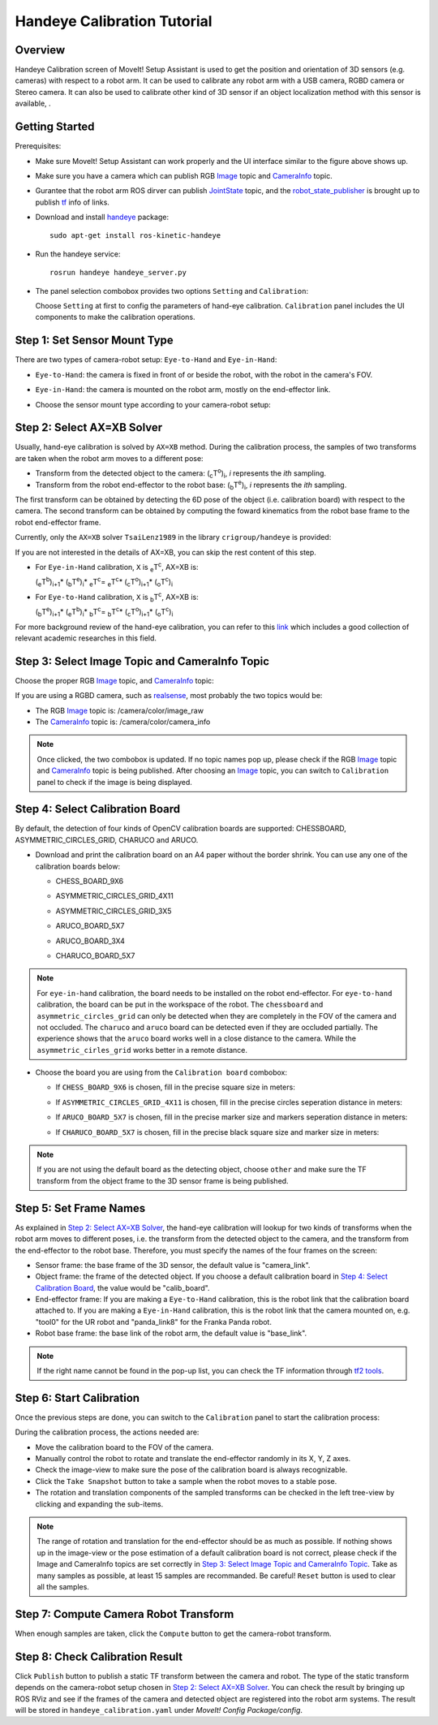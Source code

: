 Handeye Calibration Tutorial
==============================

.. image:: images/handeye_calibration_screen.png
   :width: 700px

Overview
----------------------

Handeye Calibration screen of MoveIt! Setup Assistant is used to get the position and orientation of 3D sensors (e.g. cameras) 
with respect to a robot arm. It can be used to calibrate any robot arm with a USB camera, RGBD camera or Stereo camera. 
It can also be used to calibrate other kind of 3D sensor if an object localization method with this sensor is available, .

Getting Started
------------------------

Prerequisites:

* Make sure MoveIt! Setup Assistant can work properly and the UI interface similar to the figure above shows up.

* Make sure you have a camera which can publish RGB Image_ topic and CameraInfo_ topic.

  .. _Image: http://docs.ros.org/api/sensor_msgs/html/msg/Image.html
  .. _CameraInfo: http://docs.ros.org/api/sensor_msgs/html/msg/CameraInfo.html

* Gurantee that the robot arm ROS dirver can publish JointState_ topic,
  and the robot_state_publisher_ is brought up to publish `tf <http://wiki.ros.org/tf2>`_ info of links.

  .. _JointState: http://docs.ros.org/api/sensor_msgs/html/msg/JointState.html
  .. _robot_state_publisher: http://wiki.ros.org/robot_state_publisher?distro=melodic

* Download and install `handeye <https://github.com/crigroup/handeye>`_ package: ::

   sudo apt-get install ros-kinetic-handeye

* Run the handeye service: ::
  
   rosrun handeye handeye_server.py

* The panel selection combobox provides two options ``Setting`` and ``Calibration``:

  .. image:: images/panel_selection.png

  Choose ``Setting`` at first to config the parameters of hand-eye calibration. 
  ``Calibration`` panel includes the UI components to make the calibration operations.

Step 1: Set Sensor Mount Type
-------------------------------------

There are two types of camera-robot setup: ``Eye-to-Hand`` and ``Eye-in-Hand``:

.. image:: images/sensor_mount_type_1.png
   :width: 700px

* ``Eye-to-Hand``: the camera is fixed in front of or beside the robot, with the robot in the camera's FOV.
* ``Eye-in-Hand``: the camera is mounted on the robot arm, mostly on the end-effector link. 
* Choose the sensor mount type according to your camera-robot setup:

  .. image:: images/sensor_mount_type_2.png

Step 2: Select AX=XB Solver
-------------------------------------

Usually, hand-eye calibration is solved by ``AX=XB`` method. During the calibration process, 
the samples of two transforms are taken when the robot arm moves to a different pose:

* Transform from the detected object to the camera: (\ :sub:`c`\T\ :sup:`o`\)\ :sub:`i`\, *i* represents the *ith* sampling. 

* Transform from the robot end-effector to the robot base: (\ :sub:`b`\T\ :sup:`e`\)\ :sub:`i`\, *i* represents the *ith* sampling.

The first transform can be obtained by detecting the 6D pose of the object (i.e. calibration board) with respect to the camera. 
The second transform can be obtained by computing the foward kinematics from the robot base frame to the robot end-effector frame.

Currently, only the ``AX=XB`` solver ``TsaiLenz1989`` in the library ``crigroup/handeye`` is provided:

.. image:: images/solver.png

If you are not interested in the details of AX=XB, 
you can skip the rest content of this step.

* For ``Eye-in-Hand`` calibration, ``X`` is \ :sub:`e`\T\ :sup:`c`\, AX=XB is:
  
  (\ :sub:`e`\T\ :sup:`b`\)\ :sub:`i+1`\ * (\ :sub:`b`\T\ :sup:`e`\)\ :sub:`i`\ * \ :sub:`e`\T\ :sup:`c`\ = \ :sub:`e`\T\ :sup:`c`\ * (\ :sub:`c`\T\ :sup:`o`\)\ :sub:`i+1`\ * (\ :sub:`o`\T\ :sup:`c`\)\ :sub:`i`\

* For ``Eye-to-Hand`` calibration, ``X`` is \ :sub:`b`\T\ :sup:`c`\, AX=XB is:
  
  (\ :sub:`b`\T\ :sup:`e`\)\ :sub:`i+1`\ * (\ :sub:`e`\T\ :sup:`b`\)\ :sub:`i`\ * \ :sub:`b`\T\ :sup:`c`\ = \ :sub:`b`\T\ :sup:`c`\ * (\ :sub:`c`\T\ :sup:`o`\)\ :sub:`i+1`\ * (\ :sub:`o`\T\ :sup:`c`\)\ :sub:`i`\

For more background review of the hand-eye calibration, you can refer to this `link <http://campar.in.tum.de/Chair/HandEyeCalibration>`_ which includes 
a good collection of relevant academic researches in this field. 

Step 3: Select Image Topic and CameraInfo Topic 
--------------------------------------------------------

Choose the proper RGB Image_ topic, and CameraInfo_ topic:

.. image:: images/image_camerainfo_topic_selection.png

If you are using a RGBD camera, such as `realsense <https://github.com/intel-ros/realsense>`_, most probably the two topics would be:
 
* The RGB Image_ topic is: /camera/color/image_raw

* The CameraInfo_ topic is: /camera/color/camera_info

.. note:: Once clicked, the two combobox is updated. If no topic names pop up, 
          please check if the RGB Image_ topic and CameraInfo_ topic is being published.
          After choosing an Image_ topic, you can switch to ``Calibration`` panel to check if the image is being displayed.

Step 4: Select Calibration Board
-------------------------------------

By default, the detection of four kinds of OpenCV calibration boards are supported: CHESSBOARD, ASYMMETRIC_CIRCLES_GRID, CHARUCO and ARUCO.

* Download and print the calibration board on an A4 paper without the border shrink. 
  You can use any one of the calibration boards below:

  * CHESS_BOARD_9X6

    .. image:: images/chessboard_9X6.png
       :width: 150px

  * ASYMMETRIC_CIRCLES_GRID_4X11

    .. image:: images/asymmetric_circles_grid_4X11.png
       :width: 150px  

  * ASYMMETRIC_CIRCLES_GRID_3X5

    .. image:: images/asymmetric_circles_grid_3X5.png
       :width: 150px 

  * ARUCO_BOARD_5X7

    .. image:: images/aruco_5X7_DICT_6X6_250.png
       :width: 150px

  * ARUCO_BOARD_3X4

    .. image:: images/aruco_3X4_DICT_4X4_50.png
       :width: 150px

  * CHARUCO_BOARD_5X7

    .. image:: images/charuco_5X7_DICT_6X6_250.png
       :width: 150px  

.. note:: For ``eye-in-hand`` calibration, the board needs to be installed on the robot end-effector. 
          For ``eye-to-hand`` calibration, the board can be put in the workspace of the robot. 
          The ``chessboard`` and ``asymmetric_circles_grid`` can only be detected when they are completely 
          in the FOV of the camera and not occluded. The ``charuco`` and ``aruco`` board can be detected 
          even if they are occluded partially. The experience shows that the ``aruco`` board works well in a close 
          distance to the camera. While the ``asymmetric_cirles_grid`` works better in a remote distance.

* Choose the board you are using from the ``Calibration board`` combobox:

  * If ``CHESS_BOARD_9X6`` is chosen, fill in the precise square size in meters:

    .. image:: images/chessboard_params.png

  * If ``ASYMMETRIC_CIRCLES_GRID_4X11`` is chosen, fill in the precise circles seperation distance in meters:

    .. image:: images/asymmetric_circles_grid_params.png

  * If ``ARUCO_BOARD_5X7`` is chosen, fill in the precise marker size and markers seperation distance in meters:

    .. image:: images/aruco_params.png

  * If ``CHARUCO_BOARD_5X7`` is chosen, fill in the precise black square size and marker size in meters:

    .. image:: images/charuco_params.png

.. note:: If you are not using the default board as the detecting object, 
          choose ``other`` and make sure the TF transform from the object frame to the 3D sensor frame is being published.

Step 5: Set Frame Names
---------------------------------------

As explained in `Step 2: Select AX=XB Solver`_, the hand-eye calibration will lookup for two kinds of transforms 
when the robot arm moves to different poses, i.e. the transform from the detected object to the camera, 
and the transform from the end-effector to the robot base. Therefore, you must specify the names of
the four frames on the screen:

.. image:: images/frame_name.png

* Sensor frame: the base frame of the 3D sensor, the default value is "camera_link". 

* Object frame: the frame of the detected object. If you choose a default calibration board in `Step 4: Select Calibration Board`_,
  the value would be "calib_board".

* End-effector frame: If you are making a ``Eye-to-Hand`` calibration, this is the robot link that 
  the calibration board attached to. If you are making a ``Eye-in-Hand`` calibration, this is the robot link that 
  the camera mounted on, e.g. "tool0" for the UR robot and "panda_link8" for the Franka Panda robot.

* Robot base frame: the base link of the robot arm, the default value is "base_link".

.. note:: If the right name cannot be found in the pop-up list, you can check the TF information through 
          `tf2 tools <http://wiki.ros.org/tf2/Tutorials/Introduction%20to%20tf2>`_.
   
Step 6: Start Calibration
------------------------------------------

Once the previous steps are done, you can switch to the ``Calibration`` panel to start the calibration process:

.. image:: images/calibration_panel.png
   :width: 700px

During the calibration process, the actions needed are:

* Move the calibration board to the FOV of the camera.
* Manually control the robot to rotate and translate the end-effector randomly in its X, Y, Z axes.  
* Check the image-view to make sure the pose of the calibration board is always recognizable. 
* Click the ``Take Snapshot`` button to take a sample when the robot moves to a stable pose.
* The rotation and translation components of the sampled transforms can be checked in the left tree-view by
  clicking and expanding the sub-items.

.. note:: The range of rotation and translation for the end-effector should be as much as possible. If nothing shows up in 
          the image-view or the pose estimation of a default calibration board is not correct, 
          please check if the Image and CameraInfo topics are set correctly in `Step 3: Select Image Topic and CameraInfo Topic`_. 
          Take as many samples as possible, at least 15 samples are recommanded. Be careful! ``Reset`` button is used to clear 
          all the samples.

Step 7: Compute Camera Robot Transform
----------------------------------------------

When enough samples are taken, click the ``Compute`` button to get the camera-robot transform.

Step 8: Check Calibration Result
--------------------------------------------

Click ``Publish`` button to publish a static TF transform between the camera and robot. 
The type of the static transform depends on the camera-robot setup chosen in `Step 2: Select AX=XB Solver`_.
You can check the result by bringing up ROS RViz and see if the frames of the camera and detected object are registered into 
the robot arm systems. The result will be stored in ``handeye_calibration.yaml`` under *MoveIt! Config Package/config*.
